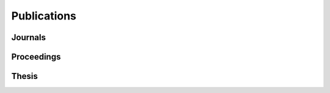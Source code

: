Publications
============

Journals
--------

.. bibliography:: journals.bib
   :labelprefix: J
   :all:

Proceedings
-----------

.. bibliography:: proceedings.bib
   :labelprefix: P
   :all:

Thesis
------

.. bibliography:: theses.bib
   :labelprefix: T
   :all:
